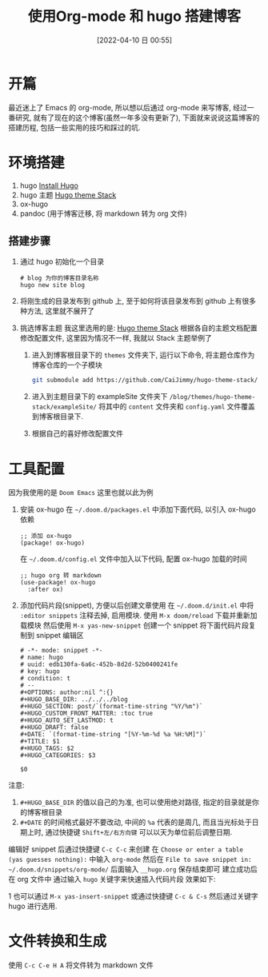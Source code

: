 #+OPTIONS: author:nil ^:{}
#+HUGO_BASE_DIR: ~/waver/github/blog/
#+HUGO_SECTION: post/2022/04
#+HUGO_CUSTOM_FRONT_MATTER: :toc true
#+HUGO_AUTO_SET_LASTMOD: t
#+HUGO_DRAFT: false
:PROPERTIES:
:EXPORT_FILE_NAME: first-blog-for-ox-hugo
:END:
#+DATE: [2022-04-10 日 00:55]
#+TITLE: 使用Org-mode 和 hugo 搭建博客
#+HUGO_TAGS: org-mode
#+HUGO_CATEGORIES: org-mode

* 开篇
最近迷上了 Emacs 的 org-mode, 所以想以后通过 org-mode 来写博客, 经过一番研究, 就有了现在的这个博客(虽然一年多没有更新了),
下面就来说说这篇博客的搭建历程, 包括一些实用的技巧和踩过的坑.

* 环境搭建
1. hugo [[https://gohugo.io/getting-started/installing/][Install Hugo]]
2. hugo 主题 [[https://docs.stack.jimmycai.com/][Hugo theme Stack]]
3. ox-hugo
4. pandoc (用于博客迁移, 将 markdown 转为 org 文件)

** 搭建步骤
1. 通过 hugo 初始化一个目录
   #+begin_src shell
     # blog 为你的博客目录名称
     hugo new site blog
   #+end_src

2. 将刚生成的目录发布到 github 上, 至于如何将该目录发布到 github 上有很多种方法, 这里就不展开了

3. 挑选博客主题
   我这里选用的是: [[https://docs.stack.jimmycai.com/][Hugo theme Stack]]
   根据各自的主题文档配置修改配置文件, 这里因为情况不一样, 我就以 Stack 主题举例了

   1) 进入到博客根目录下的 =themes= 文件夹下, 运行以下命令, 将主题仓库作为博客仓库的一个子模块
      #+begin_src bash
        git submodule add https://github.com/CaiJimmy/hugo-theme-stack/ themes/hugo-theme-stack
      #+end_src

   2) 进入到主题目录下的 exampleSite 文件夹下 =/blog/themes/hugo-theme-stack/exampleSite/= 将其中的 =content= 文件夹和 =config.yaml= 文件覆盖到博客根目录下.

   3) 根据自己的喜好修改配置文件
* 工具配置
因为我使用的是 =Doom Emacs= 这里也就以此为例
1. 安装 ox-hugo
   在 =~/.doom.d/packages.el= 中添加下面代码, 以引入 ox-hugo 依赖
   #+begin_src elisp
    ;; 添加 ox-hugo
    (package! ox-hugo)
   #+end_src

   在 =~/.doom.d/config.el= 文件中加入以下代码, 配置 ox-hugo 加载的时间
   #+begin_src elisp
    ;; hugo org 转 markdown
    (use-package! ox-hugo
      :after ox)
   #+end_src
2. 添加代码片段(snippet), 方便以后创建文章使用
  在  =~/.doom.d/init.el= 中将 =:editor snippets= 注释去掉, 启用模块. 使用 =M-x doom/reload= 下载并重新加载模块
  然后使用 =M-x yas-new-snippet= 创建一个 snippet
  将下面代码片段复制到 snippet 编辑区
  #+begin_src
    # -*- mode: snippet -*-
    # name: hugo
    # uuid: edb130fa-6a6c-452b-8d2d-52b0400241fe
    # key: hugo
    # condition: t
    # --
    #+OPTIONS: author:nil ^:{}
    #+HUGO_BASE_DIR: ../../../blog
    #+HUGO_SECTION: post/`(format-time-string "%Y/%m")`
    #+HUGO_CUSTOM_FRONT_MATTER: :toc true
    #+HUGO_AUTO_SET_LASTMOD: t
    #+HUGO_DRAFT: false
    #+DATE: `(format-time-string "[%Y-%m-%d %a %H:%M]")`
    #+TITLE: $1
    #+HUGO_TAGS: $2
    #+HUGO_CATEGORIES: $3

    $0
  #+end_src

注意:
 1) =#+HUGO_BASE_DIR= 的值以自己的为准, 也可以使用绝对路径, 指定的目录就是你的博客根目录
 2) =#+DATE= 的时间格式最好不要改动, 中间的 =%a= 代表的是周几, 而且当光标处于日期上时, 通过快捷键 =Shift+左/右方向键= 可以以天为单位前后调整日期.

编辑好 snippet 后通过快捷键 =C-c C-c= 来创建
在 =Choose or enter a table (yas guesses nothing):= 中输入 =org-mode=
然后在 =File to save snippet in: ~/.doom.d/snippets/org-mode/= 后面输入 =__hugo.org= 保存结束即可
建立成功后在 org 文件中 通过输入 =hugo= 关键字来快速插入代码片段
效果如下:

1[[file:./build_a_blog_use_hugo_and_org-mode-01.png]]
[[file:./build_a_blog_use_hugo_and_org-mode-02.png]]
也可以通过 =M-x yas-insert-snippet= 或通过快捷键 =C-c & C-s= 然后通过关键字 hugo 进行选用.

* 文件转换和生成
使用 =C-c C-e H A= 将文件转为 markdown 文件

